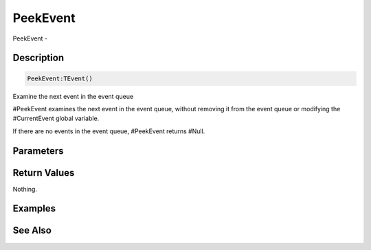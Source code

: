 .. _func_event_peekevent:

=========
PeekEvent
=========

PeekEvent - 

Description
===========

.. code-block:: blitzmax

    PeekEvent:TEvent()

Examine the next event in the event queue

#PeekEvent examines the next event in the event queue, without removing it from the
event queue or modifying the #CurrentEvent global variable.

If there are no events in the event queue, #PeekEvent returns #Null.

Parameters
==========

Return Values
=============

Nothing.

Examples
========

See Also
========



